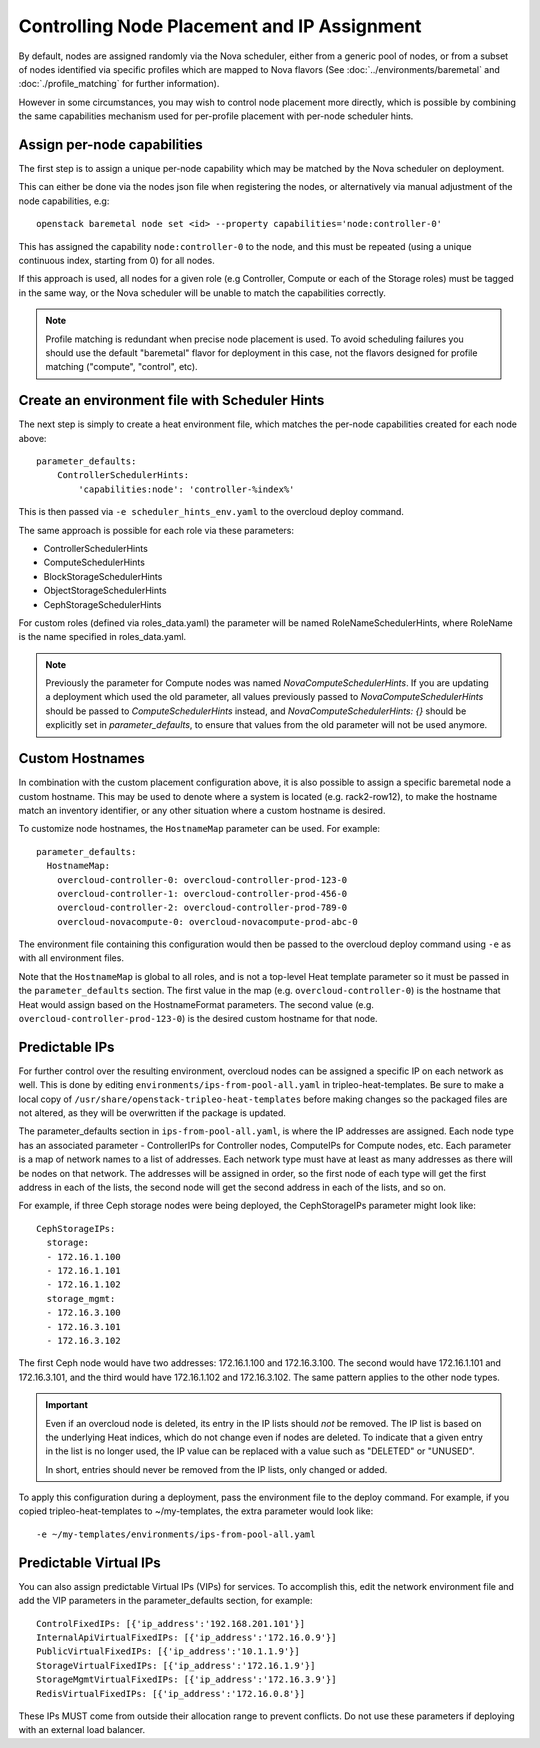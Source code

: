 Controlling Node Placement and IP Assignment
============================================

By default, nodes are assigned randomly via the Nova scheduler, either from
a generic pool of nodes, or from a subset of nodes identified via specific
profiles which are mapped to Nova flavors (See
:doc:`../environments/baremetal` and :doc:`./profile_matching`
for further information).

However in some circumstances, you may wish to control node placement more
directly, which is possible by combining the same capabilities mechanism used
for per-profile placement with per-node scheduler hints.


Assign per-node capabilities
----------------------------

The first step is to assign a unique per-node capability which may be matched
by the Nova scheduler on deployment.

This can either be done via the nodes json file when registering the nodes, or
alternatively via manual adjustment of the node capabilities, e.g::

    openstack baremetal node set <id> --property capabilities='node:controller-0'

This has assigned the capability ``node:controller-0`` to the node, and this
must be repeated (using a unique continuous index, starting from 0) for all
nodes.

If this approach is used, all nodes for a given role (e.g Controller, Compute
or each of the Storage roles) must be tagged in the same way, or the Nova
scheduler will be unable to match the capabilities correctly.

.. note:: Profile matching is redundant when precise node placement is used.
          To avoid scheduling failures you should use the default "baremetal"
          flavor for deployment in this case, not the flavors designed for
          profile matching ("compute", "control", etc).

Create an environment file with Scheduler Hints
-----------------------------------------------

The next step is simply to create a heat environment file, which matches the
per-node capabilities created for each node above::

  parameter_defaults:
      ControllerSchedulerHints:
          'capabilities:node': 'controller-%index%'

This is then passed via ``-e scheduler_hints_env.yaml`` to the overcloud
deploy command.

The same approach is possible for each role via these parameters:

* ControllerSchedulerHints
* ComputeSchedulerHints
* BlockStorageSchedulerHints
* ObjectStorageSchedulerHints
* CephStorageSchedulerHints

For custom roles (defined via roles_data.yaml) the parameter will be named
RoleNameSchedulerHints, where RoleName is the name specified in roles_data.yaml.

.. note::

    Previously the parameter for Compute nodes was named
    `NovaComputeSchedulerHints`. If
    you are updating a deployment which used the old parameter, all
    values previously passed to `NovaComputeSchedulerHints` should be
    passed to `ComputeSchedulerHints` instead, and
    `NovaComputeSchedulerHints: {}` should be explicitly set in
    `parameter_defaults`, to ensure that values from the old parameter
    will not be used anymore.

Custom Hostnames
----------------

In combination with the custom placement configuration above, it is also
possible to assign a specific baremetal node a custom hostname.  This may
be used to denote where a system is located (e.g. rack2-row12), to make
the hostname match an inventory identifier, or any other situation where
a custom hostname is desired.

To customize node hostnames, the ``HostnameMap`` parameter can be used.  For
example::

    parameter_defaults:
      HostnameMap:
        overcloud-controller-0: overcloud-controller-prod-123-0
        overcloud-controller-1: overcloud-controller-prod-456-0
        overcloud-controller-2: overcloud-controller-prod-789-0
        overcloud-novacompute-0: overcloud-novacompute-prod-abc-0

The environment file containing this configuration would then be passed to
the overcloud deploy command using ``-e`` as with all environment files.

Note that the ``HostnameMap`` is global to all roles, and is not a top-level
Heat template parameter so it must be passed in the ``parameter_defaults``
section.  The first value in the map (e.g. ``overcloud-controller-0``) is the
hostname that Heat would assign based on the HostnameFormat parameters. The
second value (e.g. ``overcloud-controller-prod-123-0``) is the desired custom
hostname for that node.

.. _predictable_ips:

Predictable IPs
---------------

For further control over the resulting environment, overcloud nodes can be
assigned a specific IP on each network as well.  This is done by
editing ``environments/ips-from-pool-all.yaml`` in tripleo-heat-templates.
Be sure to make a local copy of ``/usr/share/openstack-tripleo-heat-templates``
before making changes so the packaged files are not altered, as they will
be overwritten if the package is updated.

The parameter_defaults section in ``ips-from-pool-all.yaml``, is where the IP
addresses are assigned.  Each node type has an associated parameter -
ControllerIPs for Controller nodes, ComputeIPs for Compute nodes, etc.  Each
parameter is a map of network names to a list of addresses.  Each network type
must have at least as many addresses as there will be nodes on that network.
The addresses will be assigned in order, so the first node of each type will
get the first address in each of the lists, the second node will get the second
address in each of the lists, and so on.

For example, if three Ceph storage nodes were being deployed, the CephStorageIPs
parameter might look like::

    CephStorageIPs:
      storage:
      - 172.16.1.100
      - 172.16.1.101
      - 172.16.1.102
      storage_mgmt:
      - 172.16.3.100
      - 172.16.3.101
      - 172.16.3.102

The first Ceph node would have two addresses: 172.16.1.100 and 172.16.3.100.  The
second would have 172.16.1.101 and 172.16.3.101, and the third would have
172.16.1.102 and 172.16.3.102.  The same pattern applies to the other node types.

.. important::
    Even if an overcloud node is deleted, its entry in the IP lists should
    *not* be removed.  The IP list is based on the underlying Heat indices,
    which do not change even if nodes are deleted.  To indicate that a given
    entry in the list is no longer used, the IP value can be replaced with a
    value such as "DELETED" or "UNUSED".

    In short, entries should never be removed from the IP lists, only changed
    or added.

To apply this configuration during a deployment, pass the environment file to the
deploy command.  For example, if you copied tripleo-heat-templates to ~/my-templates,
the extra parameter would look like::

    -e ~/my-templates/environments/ips-from-pool-all.yaml

Predictable Virtual IPs
-----------------------

You can also assign predictable Virtual IPs (VIPs) for services. To accomplish this,
edit the network environment file and add the VIP parameters in the
parameter_defaults section, for example::

    ControlFixedIPs: [{'ip_address':'192.168.201.101'}]
    InternalApiVirtualFixedIPs: [{'ip_address':'172.16.0.9'}]
    PublicVirtualFixedIPs: [{'ip_address':'10.1.1.9'}]
    StorageVirtualFixedIPs: [{'ip_address':'172.16.1.9'}]
    StorageMgmtVirtualFixedIPs: [{'ip_address':'172.16.3.9'}]
    RedisVirtualFixedIPs: [{'ip_address':'172.16.0.8'}]

These IPs MUST come from outside their allocation range to prevent conflicts.
Do not use these parameters if deploying with an external load balancer.
